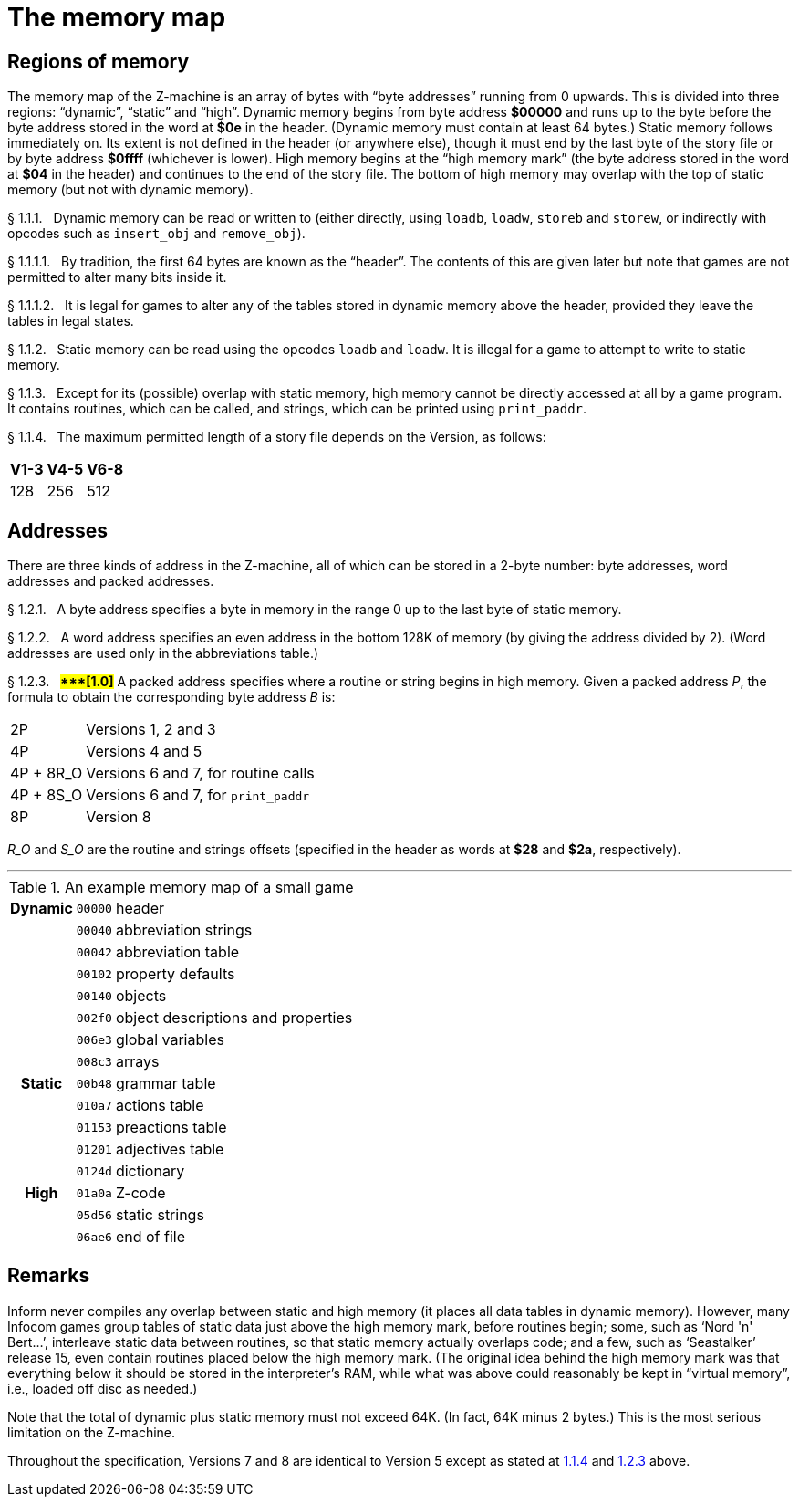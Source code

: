 [[ch.1]]
[reftext="section 1"]
= The memory map


////
1.1 link:#one[Regions of memory] /
1.2 link:#two[Addresses]
////

// [[one]]
[[s1.1]]
== Regions of memory

The memory map of the Z-machine is an array of bytes with "`byte addresses`" running from 0 upwards.
This is divided into three regions: "`dynamic`", "`static`" and "`high`".
Dynamic memory begins from byte address *$00000* and runs up to the byte before the byte address stored in the word at *$0e* in the header.
(Dynamic memory must contain at least 64 bytes.) Static memory follows immediately on.
Its extent is not defined in the header (or anywhere else), though it must end by the last byte of the story file or by byte address *$0ffff* (whichever is lower).
High memory begins at the "`high memory mark`" (the byte address stored in the word at *$04* in the header) and continues to the end of the story file.
The bottom of high memory may overlap with the top of static memory (but not with dynamic memory).

// [[section]]
[[p1.1.1]]
[.red]##§{nbsp}1.1.1.##{nbsp}{nbsp}
Dynamic memory can be read or written to (either directly, using `loadb`, `loadw`, `storeb` and `storew`, or indirectly with opcodes such as `insert_obj` and `remove_obj`).

// [[section-1]]
[[p1.1.1.1]]
[.red]##§{nbsp}1.1.1.1.##{nbsp}{nbsp}
By tradition, the first 64 bytes are known as the "`header`".
The contents of this are given later but note that games are not permitted to alter many bits inside it.

// [[section-2]]
[[p1.1.1.2]]
[.red]##§{nbsp}1.1.1.2.##{nbsp}{nbsp}
It is legal for games to alter any of the tables stored in dynamic memory above the header, provided they leave the tables in legal states.

// [[section-3]]
[[p1.1.2]]
[.red]##§{nbsp}1.1.2.##{nbsp}{nbsp}
Static memory can be read using the opcodes `loadb` and `loadw`.
It is illegal for a game to attempt to write to static memory.

// [[section-4]]
[[p1.1.3]]
[.red]##§{nbsp}1.1.3.##{nbsp}{nbsp}
Except for its (possible) overlap with static memory, high memory cannot be directly accessed at all by a game program.
It contains routines, which can be called, and strings, which can be printed using `print_paddr`.

// [[section-5]]
[[p1.1.4]]
[.red]##§{nbsp}1.1.4.##{nbsp}{nbsp}
The maximum permitted length of a story file depends on the Version, as follows:

[%autowidth]
[cols="3*^d"]
|===================
| V1-3 | V4-5 | V6-8

| 128  | 256  | 512
|===================



// [[two]]
[[s1.2]]
== Addresses

There are three kinds of address in the Z-machine, all of which can be stored in a 2-byte number: byte addresses, word addresses and packed addresses.

// [[section-6]]
[[p1.2.1]]
[.red]##§{nbsp}1.2.1.##{nbsp}{nbsp}
A byte address specifies a byte in memory in the range 0 up to the last byte of static memory.

// [[section-7]]
[[p1.2.2]]
[.red]##§{nbsp}1.2.2.##{nbsp}{nbsp}
A word address specifies an even address in the bottom 128K of memory (by giving the address divided by 2).
(Word addresses are used only in the abbreviations table.)

// [[section-8]]
[[p1.2.3]]
[.red]##§{nbsp}1.2.3.##{nbsp}{nbsp}
##**{Asterisk}{Asterisk}{Asterisk}[1.0]**##
A packed address specifies where a routine or string begins in high memory.
Given a packed address _P_, the formula to obtain the corresponding byte address _B_ is:

[horizontal]
2P        :: Versions 1, 2 and 3
4P        :: Versions 4 and 5
4P + 8R_O :: Versions 6 and 7, for routine calls
4P + 8S_O :: Versions 6 and 7, for `print_paddr`
8P        :: Version 8

_R_O_ and _S_O_ are the routine and strings offsets (specified in the header as words at *$28* and *$2a*, respectively).

'''''

.An example memory map of a small game
[%autowidth]
[cols="d,m,d"]
|=====================================================
h| Dynamic | 00000 | header
 |         | 00040 | abbreviation strings
 |         | 00042 | abbreviation table
 |         | 00102 | property defaults
 |         | 00140 | objects
 |         | 002f0 | object descriptions and properties
 |         | 006e3 | global variables
 |         | 008c3 | arrays
h| Static  | 00b48 | grammar table
 |         | 010a7 | actions table
 |         | 01153 | preactions table
 |         | 01201 | adjectives table
 |         | 0124d | dictionary
h| High    | 01a0a | Z-code
 |         | 05d56 | static strings
 |         | 06ae6 | end of file
|=====================================================

:sectnums!:

[[remarks-01]]
== Remarks

Inform never compiles any overlap between static and high memory (it places all data tables in dynamic memory).
However, many Infocom games group tables of static data just above the high memory mark, before routines begin; some, such as '`Nord 'n' Bert...`', interleave static data between routines, so that static memory actually overlaps code; and a few, such as '`Seastalker`' release 15, even contain routines placed below the high memory mark.
(The original idea behind the high memory mark was that everything below it should be stored in the interpreter's RAM, while what was above could reasonably be kept in "`virtual memory`", i.e., loaded off disc as needed.)

Note that the total of dynamic plus static memory must not exceed 64K.
(In fact, 64K minus 2 bytes.) This is the most serious limitation on the Z-machine.

Throughout the specification, Versions 7 and 8 are identical to Version 5 except as stated at <<p1.1.4,1.1.4>> and <<p1.2.3,1.2.3>> above.

:sectnums:
